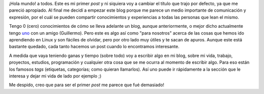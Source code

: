 .. link:
.. description:
.. tags: general
.. date: 2007/08/30 19:04:22
.. title: ¡Hola, mundo!
.. slug: hola-mundo

|¡Hola Mundo!|\ ¡Hola mundo! a todos. Este es mi primer *post* y ni
siquiera voy a cambiar el título que trajo por defecto, ya que me
pareció apropiado. Al final me decidí a empezar este blog porque me
parece un medio importante de comunicación y expresión, por el cuál se
pueden compartir conocimientos y experiencias a todas las personas que
lean el mismo.

Tengo 0 (cero) conocimientos de cómo se lleva adelante un blog, aunque
anteriormente, o mejor dicho actualmente tengo
`uno <http://tipslinux.blogspot.com/>`__ con un amigo (Guillermo). Pero
este es algo así como "para nosotros" acerca de las cosas que hemos ido
aprendiendo en Linux y son fáciles de olvidar, pero por otro lado muy
útiles y te sacan de apuros. Aunque este está bastante quedado, cada
tanto hacemos un post cuando lo encontramos interesante.

A medida que vaya teniendo ganas y tiempo (sobre todo) voy a escribir
algo en mi blog, sobre mi vida, trabajo, proyectos, estudios,
programación y cualquier otra cosa que se me ocurra al momento de
escribir algo. Para eso están los famosos *tags* (etiquetas, categorías;
como quieran llamarlos). Así uno puede ir rápidamente a la sección que
le interesa y dejar mi vida de lado por ejemplo ;)

Me despido, creo que para ser el primer *post* me parece que fué
demasiado!

.. |¡Hola Mundo!| image:: http://img98.imageshack.us/img98/9368/browserbs7.png
